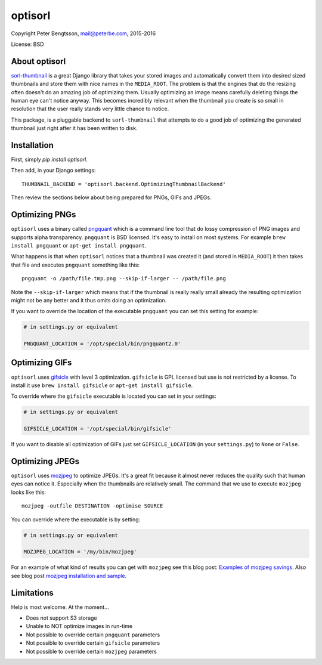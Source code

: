 optisorl
========

Copyright Peter Bengtsson, mail@peterbe.com, 2015-2016

|Travis|

License: BSD

About optisorl
--------------

`sorl-thumbnail <https://pypi.python.org/pypi/sorl-thumbnail>`_ is a
great Django library that takes your stored images and automatically
convert them into desired sized thumbnails and store them with nice
names in the ``MEDIA_ROOT``. The problem is that the engines that do
the resizing often doesn't do an amazing job of optimizing them.
Usually optimizing an image means carefully deleting things the human
eye can't notice anyway. This becomes incredibly relevant when the
thumbnail you create is so small in resolution that the user really
stands very little chance to notice.

This package, is a pluggable backend to ``sorl-thumbnail`` that
attempts to do a good job of optimizing the generated thumbnail just
right after it has been written to disk.

Installation
------------

First, simply `pip install optisorl`.

Then add, in your Django settings::

    THUMBNAIL_BACKEND = 'optisorl.backend.OptimizingThumbnailBackend'

Then review the sections below about being prepared for PNGs, GIFs and JPEGs. 

Optimizing PNGs
---------------

``optisorl`` uses a binary called `pngquant <https://pngquant.org/>`_
which is a command line tool that do lossy compression of PNG images
and supports alpha transparency. ``pngquant`` is
BSD licensed. It's easy to install on most systems. For example
``brew install pngquant`` or ``apt-get install pngquant``.

What happens is that when ``optisorl`` notices that a thumbnail was
created it (and stored in ``MEDIA_ROOT``) it then takes that file and
executes ``pngquant`` something like this:

::

    pngquant -o /path/file.tmp.png --skip-if-larger -- /path/file.png

Note the ``--skip-if-larger`` which means that if the thumbnail is really
really small already the resulting optimization might not be any better
and it thus omits doing an optimization.

If you want to override the location of the executable ``pngquant`` you
can set this setting for example:

.. code:: python

    # in settings.py or equivalent

    PNGQUANT_LOCATION = '/opt/special/bin/pngquant2.0'


Optimizing GIFs
---------------

``optisorl`` uses `gifsicle <http://www.lcdf.org/gifsicle/>`_ with
level 3 optimization. ``gifsicle`` is GPL licensed but use is not
restricted by a license. To install it use ``brew install gifsicle``
or ``apt-get install gifsicle``.

To override where the ``gifsicle`` executable is located you can set
in your settings:

.. code:: python

    # in settings.py or equivalent

    GIFSICLE_LOCATION = '/opt/special/bin/gifsicle'


If you want to disable all optimization of GIFs just set
``GIFSICLE_LOCATION`` (in your ``settings.py``) to ``None`` or ``False``.


Optimizing JPEGs
----------------

``optisorl`` uses `mozjpeg <https://github.com/mozilla/mozjpeg>`_ to
optimize JPEGs. It's a great fit because it almost never reduces
the quality such that human eyes can notice it. Especially when the
thumbnails are relatively small. The command that we use to execute
``mozjpeg`` looks like this::

    mozjpeg -outfile DESTINATION -optimise SOURCE

You can override where the executable is by setting:

.. code:: python

    # in settings.py or equivalent

    MOZJPEG_LOCATION = '/my/bin/mozjpeg'

For an example of what kind of results you can get with ``mozjpeg``
see this blog post:
`Examples of mozjpeg savings <https://www.peterbe.com/plog/examples-of-mozjpeg-savings>`_.
Also see blog post `mozjpeg installation and sample <https://www.peterbe.com/plog/mozjpeg-installation-and-sample>`_.

Limitations
-----------

Help is most welcome. At the moment...

* Does not support S3 storage

* Unable to NOT optimize images in run-time

* Not possible to override certain ``pngquant`` parameters

* Not possible to override certain ``gifsicle`` parameters

* Not possible to override certain ``mozjpeg`` parameters


.. |Travis| image:: https://travis-ci.org/peterbe/optisorl.png?branch=master
   :target: https://travis-ci.org/peterbe/optisorl

